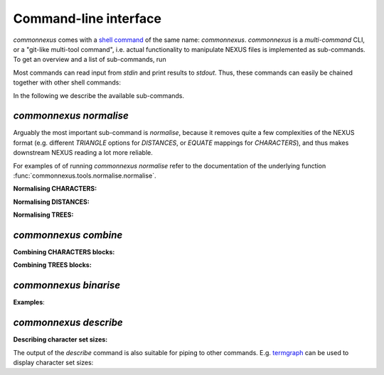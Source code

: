 Command-line interface
======================

`commonnexus` comes with a `shell command <https://swcarpentry.github.io/shell-novice/reference.html#shell>`_
of the same name: `commonnexus`. `commonnexus` is a *multi-command* CLI, or a "git-like multi-tool command",
i.e. actual functionality to manipulate NEXUS files is implemented as sub-commands. To get an overview
and a list of sub-commands, run

.. command-output:: commonnexus -h


Most commands can read input from `stdin` and print results to `stdout`. Thus, these commands can
easily be chained together with other shell commands:

.. command-output:: echo "#nexus begin trees; tree 1 = ((a,b)c); end;" | commonnexus normalise - | grep TREE | grep -v TREES
    :shell:


In the following we describe the available sub-commands.


`commonnexus normalise`
-----------------------

Arguably the most important sub-command is `normalise`, because it removes quite a few complexities
of the NEXUS format (e.g. different `TRIANGLE` options for `DISTANCES`, or `EQUATE` mappings for
`CHARACTERS`), and thus makes downstream NEXUS reading a lot more reliable.

.. command-output:: commonnexus normalise -h

For examples of of running `commonnexus normalise` refer to the documentation of the underlying
function :func:`commonnexus.tools.normalise.normalise`.

**Normalising CHARACTERS:**

.. command-output:: commonnexus normalise '#nexus begin d[c]ata; dimensions nchar=3; format missing=x nolabels; matrix x01 100 010; end;'


**Normalising DISTANCES:**

.. command-output:: commonnexus normalise '#nexus begin distances; dimensions ntax=3; format missing=x nodiagonal; matrix t1 t2 x t3 1.0 2.1; end;'


**Normalising TREES:**

.. command-output:: commonnexus normalise '#nexus begin trees; translate a t1, b t2, c t3; tree 1 = ((a,b)c); end;'


`commonnexus combine`
---------------------


.. command-output:: commonnexus combine -h

**Combining CHARACTERS blocks:**

.. command-output:: cat characters.nex | commonnexus combine - characters.nex
    :shell:


**Combining TREES blocks:**


`commonnexus binarise`
----------------------

.. command-output:: commonnexus binarise -h


**Examples**:

.. command-output:: commonnexus binarise "#NEXUS BEGIN DATA; DIMENSIONS nchar=1; MATRIX t1 a t2 b t3 c t4 d t5 e; END;"


`commonnexus describe`
----------------------

.. command-output:: commonnexus describe -h


**Describing character set sizes:**

The output of the `describe` command is also suitable for piping to other commands. E.g.
`termgraph <https://pypi.org/project/termgraph/>`_ can be used to display character set sizes:

.. command-output:: commonnexus describe characters.nex --binary-character-size | termgraph
    :shell:
